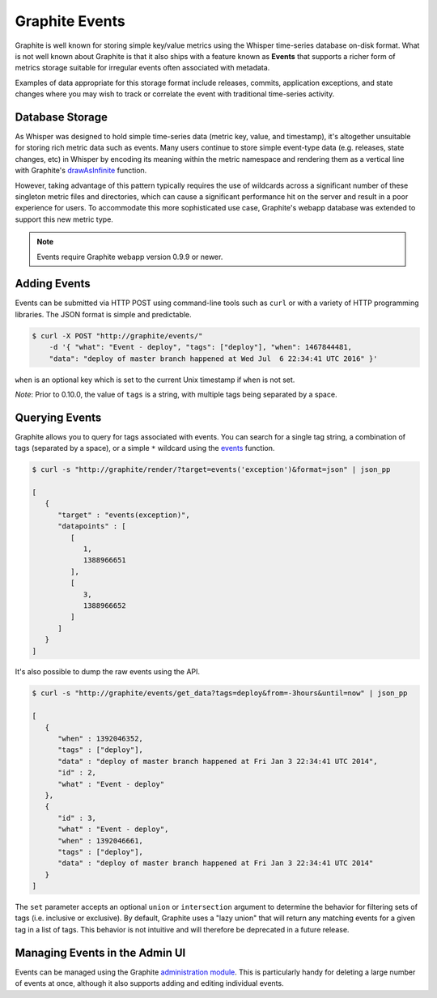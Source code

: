 Graphite Events
===============
Graphite is well known for storing simple key/value metrics using the Whisper time-series database on-disk format. What is not well known about Graphite is that it also ships with a feature known as **Events** that supports a richer form of metrics storage suitable for irregular events often associated with metadata.

Examples of data appropriate for this storage format include releases, commits, application exceptions, and state changes where you may wish to track or correlate the event with traditional time-series activity.


Database Storage
----------------
As Whisper was designed to hold simple time-series data (metric key, value, and timestamp), it's altogether unsuitable for storing rich metric data such as events. Many users continue to store simple event-type data (e.g. releases, state changes, etc) in Whisper by encoding its meaning within the metric namespace and rendering them as a vertical line with Graphite's `drawAsInfinite <functions.html#graphite.render.functions.drawAsInfinite>`_ function.

However, taking advantage of this pattern typically requires the use of wildcards across a significant number of these singleton metric files and directories, which can cause a significant performance hit on the server and result in a poor experience for users. To accommodate this more sophisticated use case, Graphite's webapp database was extended to support this new metric type.

.. note::

  Events require Graphite webapp version 0.9.9 or newer.


Adding Events
-------------
Events can be submitted via HTTP POST using command-line tools such as ``curl`` or with a variety of HTTP programming libraries. The JSON format is simple and predictable.

.. code-block:: none

    $ curl -X POST "http://graphite/events/" 
        -d '{ "what": "Event - deploy", "tags": ["deploy"], "when": 1467844481,
        "data": "deploy of master branch happened at Wed Jul  6 22:34:41 UTC 2016" }'
 
``when`` is an optional key which is set to the current Unix timestamp if ``when`` is not set.

*Note*: Prior to 0.10.0, the value of ``tags`` is a string, with multiple tags being separated by a space.


Querying Events
---------------
Graphite allows you to query for tags associated with events. You can search for a single tag string, a combination of tags (separated by a space), or a simple ``*`` wildcard using the `events <functions.html#graphite.render.functions.events>`_ function.

.. code-block:: none

    $ curl -s "http://graphite/render/?target=events('exception')&format=json" | json_pp

    [
       {
          "target" : "events(exception)",
          "datapoints" : [
             [
                1,
                1388966651
             ],
             [
                3,
                1388966652
             ]
          ]
       }
    ]

It's also possible to dump the raw events using the API.

.. code-block:: none

    $ curl -s "http://graphite/events/get_data?tags=deploy&from=-3hours&until=now" | json_pp

    [
       {
          "when" : 1392046352,
          "tags" : ["deploy"],
          "data" : "deploy of master branch happened at Fri Jan 3 22:34:41 UTC 2014",
          "id" : 2,
          "what" : "Event - deploy"
       },
       {
          "id" : 3,
          "what" : "Event - deploy",
          "when" : 1392046661,
          "tags" : ["deploy"],
          "data" : "deploy of master branch happened at Fri Jan 3 22:34:41 UTC 2014"
       }
    ]

The ``set`` parameter accepts an optional ``union`` or ``intersection`` argument to determine the behavior for filtering sets of tags (i.e. inclusive or exclusive). By default, Graphite uses a "lazy union" that will return any matching events for a given tag in a list of tags. This behavior is not intuitive and will therefore be deprecated in a future release.


Managing Events in the Admin UI
-------------------------------
Events can be managed using the Graphite `administration module <admin-webapp.html>`_. This is particularly handy for deleting a large number of events at once, although it also supports adding and editing individual events.


